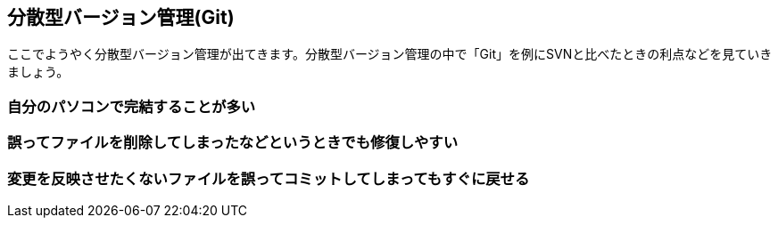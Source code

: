 [[distributed-revision-control]]

== 分散型バージョン管理(Git)

ここでようやく分散型バージョン管理が出てきます。分散型バージョン管理の中で「Git」を例にSVNと比べたときの利点などを見ていきましょう。

=== 自分のパソコンで完結することが多い

=== 誤ってファイルを削除してしまったなどというときでも修復しやすい

=== 変更を反映させたくないファイルを誤ってコミットしてしまってもすぐに戻せる

